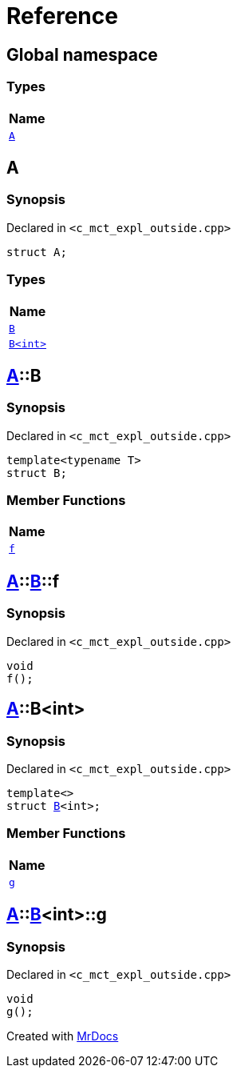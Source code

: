 = Reference
:mrdocs:

[#index]
== Global namespace


=== Types

[cols=1]
|===
| Name 

| <<A,`A`>> 
|===

[#A]
== A


=== Synopsis


Declared in `&lt;c&lowbar;mct&lowbar;expl&lowbar;outside&period;cpp&gt;`

[source,cpp,subs="verbatim,replacements,macros,-callouts"]
----
struct A;
----

=== Types

[cols=1]
|===
| Name 

| <<A-B-04,`B`>> 
| <<A-B-01,`B&lt;int&gt;`>> 
|===



[#A-B-04]
== <<A,A>>::B


=== Synopsis


Declared in `&lt;c&lowbar;mct&lowbar;expl&lowbar;outside&period;cpp&gt;`

[source,cpp,subs="verbatim,replacements,macros,-callouts"]
----
template&lt;typename T&gt;
struct B;
----

=== Member Functions

[cols=1]
|===
| Name 

| <<A-B-04-f,`f`>> 
|===



[#A-B-04-f]
== <<A,A>>::<<A-B-04,B>>::f


=== Synopsis


Declared in `&lt;c&lowbar;mct&lowbar;expl&lowbar;outside&period;cpp&gt;`

[source,cpp,subs="verbatim,replacements,macros,-callouts"]
----
void
f();
----

[#A-B-01]
== <<A,A>>::B&lt;int&gt;


=== Synopsis


Declared in `&lt;c&lowbar;mct&lowbar;expl&lowbar;outside&period;cpp&gt;`

[source,cpp,subs="verbatim,replacements,macros,-callouts"]
----
template&lt;&gt;
struct <<A-B-04,B>>&lt;int&gt;;
----

=== Member Functions

[cols=1]
|===
| Name 

| <<A-B-01-g,`g`>> 
|===



[#A-B-01-g]
== <<A,A>>::<<A-B-01,B>>&lt;int&gt;::g


=== Synopsis


Declared in `&lt;c&lowbar;mct&lowbar;expl&lowbar;outside&period;cpp&gt;`

[source,cpp,subs="verbatim,replacements,macros,-callouts"]
----
void
g();
----



[.small]#Created with https://www.mrdocs.com[MrDocs]#
